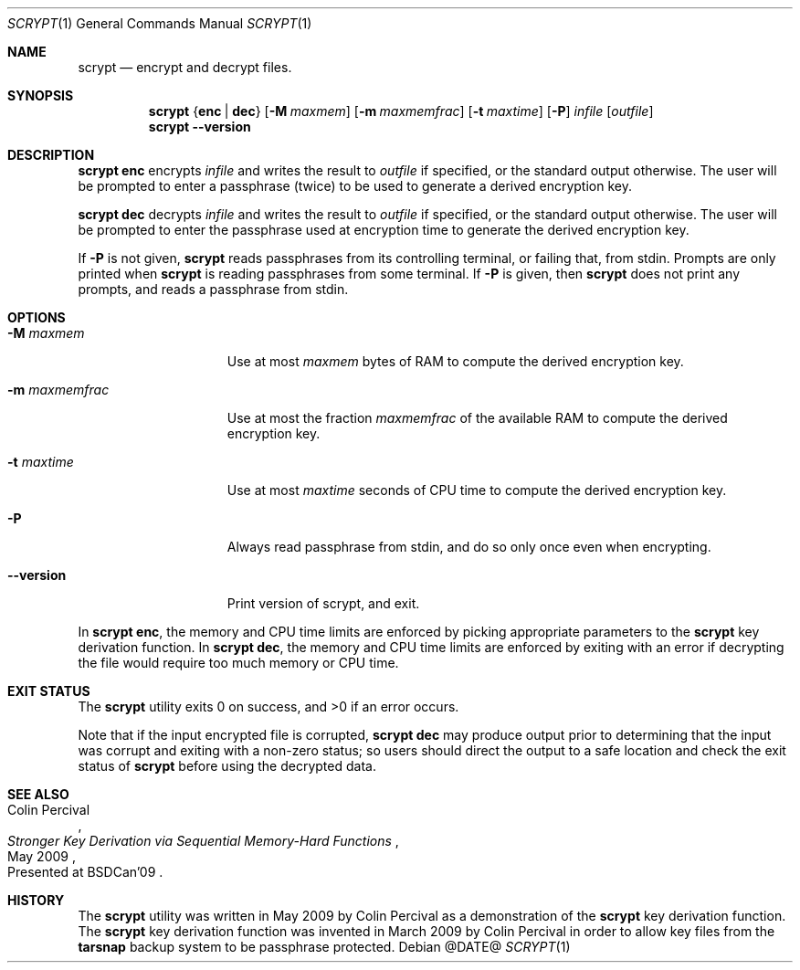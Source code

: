 .\" Copyright 2009 Colin Percival
.\" All rights reserved.
.\"
.\" Redistribution and use in source and binary forms, with or without
.\" modification, are permitted provided that the following conditions
.\" are met:
.\" 1. Redistributions of source code must retain the above copyright
.\"    notice, this list of conditions and the following disclaimer.
.\" 2. Redistributions in binary form must reproduce the above copyright
.\"    notice, this list of conditions and the following disclaimer in the
.\"    documentation and/or other materials provided with the distribution.
.\"
.\" THIS SOFTWARE IS PROVIDED BY THE AUTHOR AND CONTRIBUTORS ``AS IS'' AND
.\" ANY EXPRESS OR IMPLIED WARRANTIES, INCLUDING, BUT NOT LIMITED TO, THE
.\" IMPLIED WARRANTIES OF MERCHANTABILITY AND FITNESS FOR A PARTICULAR PURPOSE
.\" ARE DISCLAIMED.  IN NO EVENT SHALL THE AUTHOR OR CONTRIBUTORS BE LIABLE
.\" FOR ANY DIRECT, INDIRECT, INCIDENTAL, SPECIAL, EXEMPLARY, OR CONSEQUENTIAL
.\" DAMAGES (INCLUDING, BUT NOT LIMITED TO, PROCUREMENT OF SUBSTITUTE GOODS
.\" OR SERVICES; LOSS OF USE, DATA, OR PROFITS; OR BUSINESS INTERRUPTION)
.\" HOWEVER CAUSED AND ON ANY THEORY OF LIABILITY, WHETHER IN CONTRACT, STRICT
.\" LIABILITY, OR TORT (INCLUDING NEGLIGENCE OR OTHERWISE) ARISING IN ANY WAY
.\" OUT OF THE USE OF THIS SOFTWARE, EVEN IF ADVISED OF THE POSSIBILITY OF
.\" SUCH DAMAGE.
.Dd @DATE@
.Dt SCRYPT 1
.Os
.Sh NAME
.Nm scrypt
.Nd encrypt and decrypt files.
.Sh SYNOPSIS
.Nm
.Brq Cm enc | Cm dec
.Op Fl M Ar maxmem
.Op Fl m Ar maxmemfrac
.Op Fl t Ar maxtime
.Op Fl P
.Ar infile
.Op Ar outfile
.Nm
.Fl -version
.Sh DESCRIPTION
.Nm Cm enc
encrypts
.Ar infile
and writes the result to
.Ar outfile
if specified, or the standard output otherwise.
The user will be prompted to enter a passphrase (twice) to
be used to generate a derived encryption key.
.Pp
.Nm Cm dec
decrypts
.Ar infile
and writes the result to
.Ar outfile
if specified, or the standard output otherwise.
The user will be prompted to enter the passphrase used at
encryption time to generate the derived encryption key.
.Pp
If
.Fl P
is not given,
.Nm
reads passphrases from its controlling terminal, or failing that,
from stdin.  Prompts are only printed when
.Nm
is reading passphrases from some terminal.  If
.Fl P
is given, then
.Nm
does not print any prompts, and reads a passphrase from stdin.
.Sh OPTIONS
.Bl -tag -width "-m maxmemfrac"
.It Fl M Ar maxmem
Use at most
.Ar maxmem
bytes of RAM to compute the derived encryption key.
.It Fl m Ar maxmemfrac
Use at most the fraction
.Ar maxmemfrac
of the available RAM to compute the derived encryption key.
.It Fl t Ar maxtime
Use at most
.Ar maxtime
seconds of CPU time to compute the derived encryption key.
.It Fl P
Always read passphrase from stdin, and do so only once even
when encrypting.
.It Fl -version
Print version of scrypt, and exit.
.El
.Pp
In
.Nm Cm enc ,
the memory and CPU time limits are enforced by picking
appropriate parameters to the
.Nm
key derivation function.
In
.Nm Cm dec ,
the memory and CPU time limits are enforced by exiting with
an error if decrypting the file would require too much memory
or CPU time.
.Sh EXIT STATUS
The
.Nm
utility exits 0 on success, and >0 if an error occurs.
.Pp
Note that if the input encrypted file is corrupted,
.Nm Cm dec
may produce output prior to determining that the input
was corrupt and exiting with a non-zero status; so
users should direct the output to a safe location and
check the exit status of
.Nm
before using the decrypted data.
.Sh SEE ALSO
.Rs
.%A "Colin Percival"
.%T "Stronger Key Derivation via Sequential Memory-Hard Functions"
.%O "Presented at BSDCan'09"
.%D "May 2009"
.Re
.Sh HISTORY
The
.Nm
utility was written in May 2009 by Colin Percival as a
demonstration of the
.Nm
key derivation function.
The
.Nm
key derivation function was invented in March 2009 by Colin
Percival in order to allow key files from the
.Nm tarsnap
backup system to be passphrase protected.
